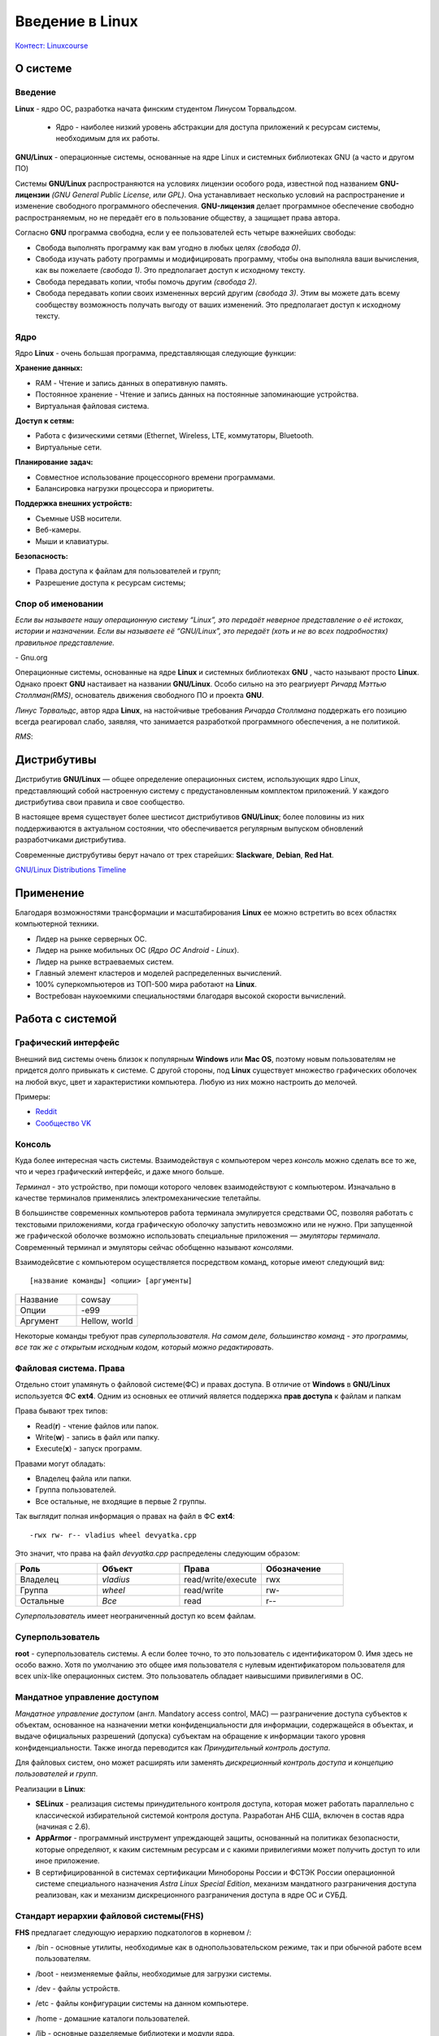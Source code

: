 =================
Введение в Linux
=================

`Контест: Linuxcourse <https://school9.perm.ru/gate/tester/?page=testing&changeto=389>`_

О системе
==========

Введение
---------------------

**Linux** - ядро ОС, разработка начата финским студентом Линусом Торвальдсом.

    * Ядро - наиболее низкий уровень абстракции для доступа приложений к ресурсам системы, необходимым для их работы.
 
**GNU/Linux** - операционные системы, основанные на ядре Linux и системных библиотеках GNU (а часто и другом ПО)

.. image:: _static/images/gnulinux.png 

Системы **GNU/Linux** распространяются на условиях лицензии особого рода, известной под названием **GNU-лицензии** *(GNU General Public License, или GPL)*. Она устанавливает несколько условий на распространение и изменение свободного программного обеспечения. **GNU-лицензия** делает программное обеспечение свободно распространяемым, но не передаёт его в пользование обществу, а защищает права автора. 

Согласно **GNU** программа свободна, если у ее пользователей есть четыре важнейших свободы:

* Свобода выполнять программу как вам угодно в любых целях *(свобода 0)*.
* Свобода изучать работу программы и модифицировать программу, чтобы она выполняла ваши вычисления, как вы пожелаете *(свобода 1)*. Это предполагает доступ к исходному тексту.
* Свобода передавать копии, чтобы помочь другим *(свобода 2)*.
* Свобода передавать копии своих измененных версий другим *(свобода 3)*. Этим вы можете дать всему сообществу возможность получать выгоду от ваших изменений. Это предполагает доступ к исходному тексту.

Ядро
--------

Ядро **Linux** - очень большая программа, представляющая следующие функции:

**Хранение данных:**

* RAM - Чтение и запись данных в оперативную память.
* Постоянное хранение - Чтение и запись данных на постоянные запоминающие устройства.
* Виртуальная файловая система.

**Доступ к сетям:**

* Работа с физическими сетями (Ethernet, Wireless, LTE, коммутаторы, Bluetooth.
* Виртуальные сети.

**Планирование задач:**

* Совместное использование процессорного времени программами.
* Балансировка нагрузки процессора и приоритеты.

**Поддержка внешних устройств:**

* Съемные USB носители.
* Веб-камеры.
* Мыши и клавиатуры.

**Безопасность:**

* Права доступа к файлам для пользователей и групп;
* Разрешение доступа к ресурсам системы;

Спор об именовании
-------------------------------------

.. container:: vl

    *Если вы называете нашу операционную систему “Linux”, это передаёт неверное представление о её истоках, истории и назначении. Если вы называете её “GNU/Linux”, это передаёт (хоть и не во всех подробностях) правильное представление.*
    
\- Gnu.org

Операционные системы, основанные на ядре **Linux** и системных библиотеках **GNU** , часто называют просто **Linux**. Однако проект **GNU** настаивает на названии **GNU/Linux**. Особо сильно на это реагриуерт *Ричард Мэттью Столлман(RMS)*, основатель движения свободного ПО и проекта **GNU**.

*Линус Торвальдс*, автор ядра **Linux**, на настойчивые требования *Ричарда Столлмана* поддержать его позицию всегда реагировал слабо, заявляя, что занимается разработкой программного обеспечения, а не политикой.

*RMS*:

.. image:: _static/images/rms.jpg

Дистрибутивы
==============

Дистрибутив **GNU/Linux** — общее определение операционных систем, использующих ядро Linux, представляющий собой настроенную систему с предустановленным комплектом приложений. У каждого дистрибутива свои правила и свое сообщество.

В настоящее время существует более шестисот дистрибутивов **GNU/Linux**; более половины из них поддерживаются в актуальном состоянии, что обеспечивается регулярным выпуском обновлений разработчиками дистрибутива.

Современные диструбутивы берут начало от трех старейших: **Slackware**, **Debian**, **Red Hat**.

.. image:: _static/images/distros.jpg

`GNU/Linux Distributions Timeline <https://upload.wikimedia.org/wikipedia/commons/1/1b/Linux_Distribution_Timeline.svg>`_ 

Применение
============

Благодаря возможностями трансформации и масштабирования **Linux** ее можно встретить во всех областях компьютерной техники.

* Лидер на рынке серверных ОС.
* Лидер на рынке мобильных ОС (*Ядро ОС Android - Linux*).
* Лидер на рынке встраеваемых систем.
* Главный элемент кластеров и моделей распределенных вычислений.
* 100% суперкомпьютеров из ТОП-500 мира работают на **Linux**.
* Востребован наукоемкими специальностями благодаря высокой скорости вычислений.

.. image:: _static/images/lintop.png

Работа c cистемой
===================

Графический интерфейс
---------------------------------------------

Внешний вид cистемы очень близок к популярным **Windows** или **Mac OS**, поэтому новым пользователям не придется долго привыкать к системе. С другой стороны, под **Linux** существует множество графических оболочек на любой вкус, цвет и характеристики компьютера. Любую из них можно настроить до мелочей.

Примеры:

* `Reddit <https://www.reddit.com/r/unixporn/hot/>`_
* `Сообщество VK <https://vk.com/unixporn>`_

Консоль
----------------

Куда более интересная часть системы. Взаимодействуя с компьютером через *консоль* можно сделать все то же, что и через графический интерфейс, и даже много больше.

*Терминал* - это устройство, при помощи которого человек взаимодействуют с компьютером. Изначально в качестве терминалов применялись электромеханические телетайпы.

В большинстве современных компьютеров работа терминала эмулируется средствами ОС, позволяя работать с текстовыми приложениями, когда графическую оболочку запустить невозможно или не нужно. При запущенной же графической оболочке возможно использовать специальные приложения — *эмуляторы терминала*. Современный терминал и эмуляторы сейчас обобщенно называют *консолями*.

Взаимодейсвтие с компьютером осуществляется посредством команд, которые имеют следующий вид:: 

 [название команды] <опции> [аргументы]


.. image:: _static/images/cowsay.png


.. csv-table:: 
   :widths: 10, 10

   "Название", "cowsay"
   "Опции", "-e99"
   "Аргумент", "Hellow, world"

Некоторые команды требуют прав *суперпользователя*.
*На самом деле, большинство команд - это программы, все так же с открытым исходным кодом, который можно редактировать*.

Файловая система. Права
----------------------------------------------

Отдельно стоит упамянуть о файловой системе(ФС) и правах доступа. В отличие от **Windows** в **GNU/Linux** используется ФС **ext4**. Одним из основных ее отличий является поддержка **прав доступа** к файлам и папкам

Права бывают трех типов:

* Read(**r**) - чтение файлов или папок.
* Write(**w**) - запись в файл или папку.
* Execute(**x**) - запуск программ.

Правами могут обладать:

* Владелец файла или папки.
* Группа пользователей.
* Все остальные, не входящие в первые 2 группы.

Так выглядит полная информация о правах на файл в ФС **ext4**::

 -rwx rw- r-- vladius wheel devyatka.cpp


Это значит, что права на файл *devyatka.cpp* распределены следующим образом:

.. csv-table::
   :header: "Роль", "Объект", "Права", "Обозначение"
   :widths: 20, 20, 20, 20

   "Владелец","*vladius*","read/write/execute","rwx"
   "Группа","*wheel*","read/write","rw-"
   "Остальные","*Все*","read","r--"

*Суперпользователь* имеет неограниченный доступ ко всем файлам.

.. _superuser:

Cуперпользователь
-----------------------------------------

**root** - суперпользователь системы. А если более точно, то это пользователь с идентификатором 0. Имя здесь не особо важно. Хотя по умолчанию это общее имя пользователя с нулевым идентификатором пользователя для всех unix-like операционных систем. Это пользователь обладает наивысшими привилегиями в ОС.

.. _mac:

Мандатное управление доступом
-----------------------------------------

*Мандатное управление доступом* (англ. Mandatory access control, MAC) — разграничение доступа субъектов к объектам, основанное на назначении метки конфиденциальности для информации, содержащейся в объектах, и выдаче официальных разрешений (допуска) субъектам на обращение к информации такого уровня конфиденциальности. Также иногда переводится как *Принудительный контроль доступа*. 

Для файловых систем, оно может расширять или заменять *дискреционный контроль доступа* и *концепцию пользователей и групп*.

Реализации в **Linux**:

* **SELinux** - реализация системы принудительного контроля доступа, которая может работать параллельно с классической избирательной системой контроля доступа. Разработан АНБ США, включен в состав ядра (начиная с 2.6).
* **AppArmor** - программный инструмент упреждающей защиты, основанный на политиках безопасности, которые определяют, к каким системным ресурсам и с какими привилегиями может получить доступ то или иное приложение.
* В сертифицированной в системах сертификации Минобороны России и ФСТЭК России операционной системе специального назначения *Astra Linux Special Edition*, механизм мандатного разграничения доступа реализован, как и механизм дискреционного разграничения доступа в ядре ОС и СУБД.
    

Cтандарт иерархии файловой системы(FHS)
-----------------------------------------

**FHS** предлагает следующую иерархию подкатологов в корневом /:

* /bin - основные утилиты, необходимые как в однопользовательском режиме, так и при обычной работе всем пользователям.
* /boot - неизменяемые файлы, необходимые для загрузки системы.
* /dev - файлы устройств.
* /etc - файлы конфигурации системы на данном компьютере.
* /home - домашние каталоги пользователей.
* /lib - основные разделяемые библиотеки и модули ядра.
* /mnt - точку монтирования для временно подключаемых файловых систем.
* /root - домашний каталог пользователя root.
* /opt - дополнительное программное обеспечение.
* /sbin - основные системные программы для администрирования и настройки системы.
* /tmp - временные файлы.
* /usr - вторичная иерархия для данных пользователя. Содержит большинство пользовательских приложений и утилит, используемых в многопользовательском режиме.

    - /usr/bin - дополнительные программы для всех пользователей, не являющиеся необходимыми в однопользовательском режиме. 
    - **Факт**: Изначально  /usr использовался для хранения домашних директорий. Когда стало нехватать места под bin, было решено создать пользователя bin.
* /var - изменяемые файлы, такие как файлы регистрации, временные почтовые файлы.

Systemd
--------------

**Systemd** — подсистема инициализации **Linux** — *демон* (программа, работающая в фоне) для запуска других *демонов* в **Linux** и управления ими в процессе работы системы. Название происходит от принятого в **Unix** добавления суффикса *-d* к демонам.

Разработана *Леннартом Поттерингом* взамен используемого ранее демона *init*. В свое время вызвала огромное количество не утихающий до сих пор споров. Сейчас исользуется по умолчанию во всех популярных диструбутивах.

Помимо простого запуска и контроля сервисов, **systemd** предлагает некоторые другие удобные функции, для использования которых ранее системным администраторам приходилось прибегать к помощи дополнительных программ-демонов. Среди таких функций:

* Сокет-активация служб (заменяет *inetd*).
* Запуск сервисов по расписанию (заменяет *cron*).
* Работа с аппаратным сторожевым таймером (заменяет *watchdog*).
* Смена корня (заменяет *chroot*).
* Автомонтирование томов и сетевых ресурсов (заменяет *mount* и *fstab*).
* Удобная работа с логами посредством **journald** (заменяет *syslog*)


.. _repos:

Установка приложений
-----------------------------------------

В отличие от **Windows** и **Mac OS** на **GNU/Linux** строго не рекоммендуется скачивать приложения с сайтов, даже с официальных. Все приложения представлены в виде *пакетов*, которые хранятся в *репозиториях* вашего дистрибутива.

Чтобы установить пакет, нужно воспользоваться графической утилитой или **пакетным менеджером** (В каждом диструбитве свой, например, *dnf* в **Fedora** или *apt* в **Debian/Ubuntu**). Пример использования смотрите в разделе :doc:`commands`.
